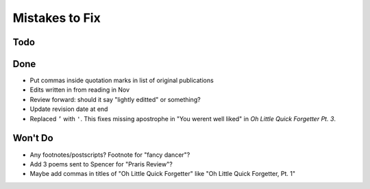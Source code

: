 Mistakes to Fix
===============


Todo
----




Done
----

- Put commas inside quotation marks in list of original publications
- Edits written in from reading in Nov
- Review forward: should it say "lightly editted" or something?
- Update revision date at end
- Replaced ``’`` with ``'``.
  This fixes missing apostrophe in "You werent well liked"
  in *Oh Little Quick Forgetter Pt. 3*.

Won't Do
--------

- Any footnotes/postscripts? Footnote for "fancy dancer"?
- Add 3 poems sent to Spencer for "Praris Review"?
- Maybe add commas in titles of "Oh Little Quick Forgetter"
  like "Oh Little Quick Forgetter, Pt. 1"
